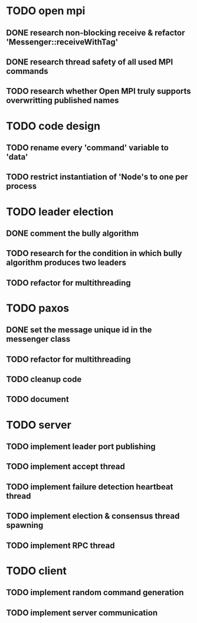 * TODO open mpi
** DONE research non-blocking receive & refactor 'Messenger::receiveWithTag'
** DONE research thread safety of all used MPI commands
** TODO research whether Open MPI truly supports overwritting published names
* TODO code design
** TODO rename every 'command' variable to 'data'
** TODO restrict instantiation of 'Node's to one per process
* TODO leader election
** DONE comment the bully algorithm
** TODO research for the condition in which bully algorithm produces two leaders
** TODO refactor for multithreading
* TODO paxos
** DONE set the message unique id in the messenger class
** TODO refactor for multithreading
** TODO cleanup code 
** TODO document
* TODO server
** TODO implement leader port publishing 
** TODO implement accept thread
** TODO implement failure detection heartbeat thread
** TODO implement election & consensus thread spawning
** TODO implement RPC thread
* TODO client
** TODO implement random command generation
** TODO implement server communication
